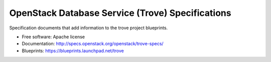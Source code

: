 =================================================
OpenStack Database Service (Trove) Specifications
=================================================

Specification documents that add information to the trove project
blueprints.

.. image:: http://governance.openstack.org/badges/trove-specs.svg
    :target: http://governance.openstack.org/reference/tags/index.html

* Free software: Apache license
* Documentation: http://specs.openstack.org/openstack/trove-specs/
* Blueprints: https://blueprints.launchpad.net/trove
